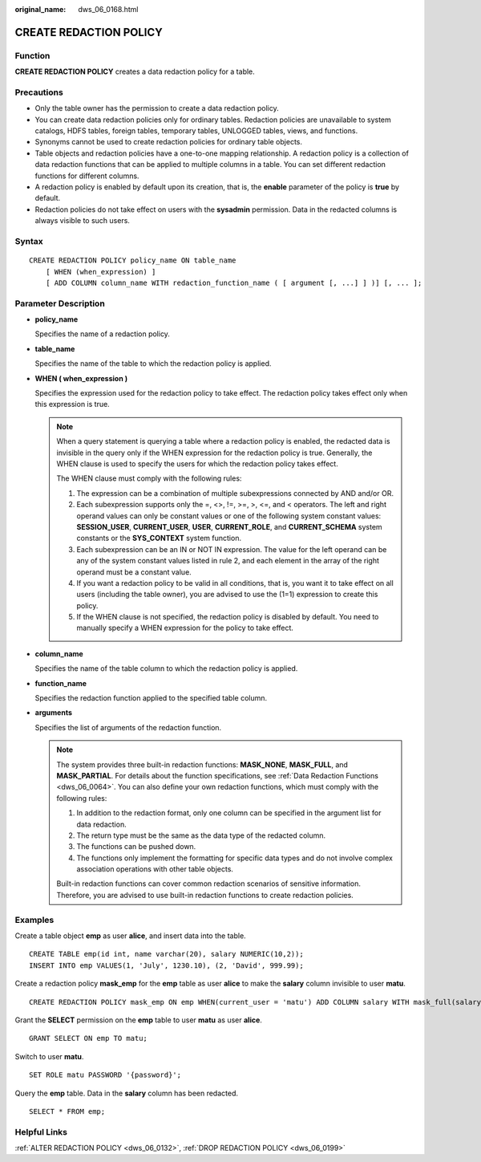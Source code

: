 :original_name: dws_06_0168.html

.. _dws_06_0168:

CREATE REDACTION POLICY
=======================

Function
--------

**CREATE REDACTION POLICY** creates a data redaction policy for a table.

Precautions
-----------

-  Only the table owner has the permission to create a data redaction policy.
-  You can create data redaction policies only for ordinary tables. Redaction policies are unavailable to system catalogs, HDFS tables, foreign tables, temporary tables, UNLOGGED tables, views, and functions.
-  Synonyms cannot be used to create redaction policies for ordinary table objects.
-  Table objects and redaction policies have a one-to-one mapping relationship. A redaction policy is a collection of data redaction functions that can be applied to multiple columns in a table. You can set different redaction functions for different columns.
-  A redaction policy is enabled by default upon its creation, that is, the **enable** parameter of the policy is **true** by default.
-  Redaction policies do not take effect on users with the **sysadmin** permission. Data in the redacted columns is always visible to such users.

Syntax
------

::

   CREATE REDACTION POLICY policy_name ON table_name
       [ WHEN (when_expression) ]
       [ ADD COLUMN column_name WITH redaction_function_name ( [ argument [, ...] ] )] [, ... ];

Parameter Description
---------------------

-  **policy_name**

   Specifies the name of a redaction policy.

-  **table_name**

   Specifies the name of the table to which the redaction policy is applied.

-  **WHEN ( when_expression )**

   Specifies the expression used for the redaction policy to take effect. The redaction policy takes effect only when this expression is true.

   .. note::

      When a query statement is querying a table where a redaction policy is enabled, the redacted data is invisible in the query only if the WHEN expression for the redaction policy is true. Generally, the WHEN clause is used to specify the users for which the redaction policy takes effect.

      The WHEN clause must comply with the following rules:

      #. The expression can be a combination of multiple subexpressions connected by AND and/or OR.
      #. Each subexpression supports only the =, <>, !=, >=, >, <=, and < operators. The left and right operand values can only be constant values or one of the following system constant values: **SESSION_USER**, **CURRENT_USER**, **USER**, **CURRENT_ROLE**, and **CURRENT_SCHEMA** system constants or the **SYS_CONTEXT** system function.
      #. Each subexpression can be an IN or NOT IN expression. The value for the left operand can be any of the system constant values listed in rule 2, and each element in the array of the right operand must be a constant value.
      #. If you want a redaction policy to be valid in all conditions, that is, you want it to take effect on all users (including the table owner), you are advised to use the (1=1) expression to create this policy.
      #. If the WHEN clause is not specified, the redaction policy is disabled by default. You need to manually specify a WHEN expression for the policy to take effect.

-  **column_name**

   Specifies the name of the table column to which the redaction policy is applied.

-  **function_name**

   Specifies the redaction function applied to the specified table column.

-  **arguments**

   Specifies the list of arguments of the redaction function.

   .. note::

      The system provides three built-in redaction functions: **MASK_NONE**, **MASK_FULL**, and **MASK_PARTIAL**. For details about the function specifications, see :ref:`Data Redaction Functions <dws_06_0064>`. You can also define your own redaction functions, which must comply with the following rules:

      #. In addition to the redaction format, only one column can be specified in the argument list for data redaction.
      #. The return type must be the same as the data type of the redacted column.
      #. The functions can be pushed down.
      #. The functions only implement the formatting for specific data types and do not involve complex association operations with other table objects.

      Built-in redaction functions can cover common redaction scenarios of sensitive information. Therefore, you are advised to use built-in redaction functions to create redaction policies.

Examples
--------

Create a table object **emp** as user **alice**, and insert data into the table.

::

   CREATE TABLE emp(id int, name varchar(20), salary NUMERIC(10,2));
   INSERT INTO emp VALUES(1, 'July', 1230.10), (2, 'David', 999.99);

Create a redaction policy **mask_emp** for the **emp** table as user **alice** to make the **salary** column invisible to user **matu**.

::

   CREATE REDACTION POLICY mask_emp ON emp WHEN(current_user = 'matu') ADD COLUMN salary WITH mask_full(salary);

Grant the **SELECT** permission on the **emp** table to user **matu** as user **alice**.

::

   GRANT SELECT ON emp TO matu;

Switch to user **matu**.

::

   SET ROLE matu PASSWORD '{password}';

Query the **emp** table. Data in the **salary** column has been redacted.

::

   SELECT * FROM emp;

Helpful Links
-------------

:ref:`ALTER REDACTION POLICY <dws_06_0132>`, :ref:`DROP REDACTION POLICY <dws_06_0199>`

